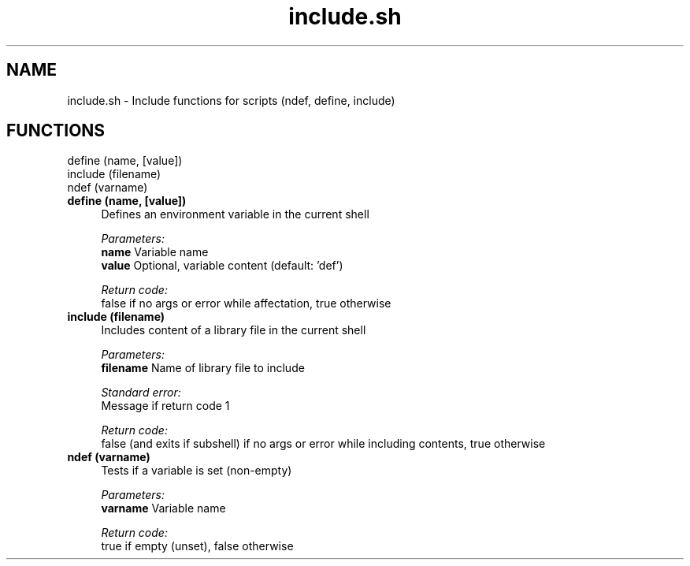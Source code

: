 .if n.ad l
.nh
.TH include.sh 1 "" "Shellman 0.2.1" "User Commands"
.SH "NAME"
include.sh \- Include functions for scripts (ndef, define, include)
.SH "FUNCTIONS"
define (name, [value])
.br
include (filename)
.br
ndef (varname)
.br
.IP "\fBdefine (name, [value])\fR" 4
Defines an environment variable in the current shell

.ul
Parameters:
  \fBname        \fR Variable name
  \fBvalue       \fR Optional, variable content (default: \(cqdef\(cq)

.ul
Return code:
  false if no args or error while affectation, true otherwise


.IP "\fBinclude (filename)\fR" 4
Includes content of a library file in the current shell

.ul
Parameters:
  \fBfilename    \fR Name of library file to include

.ul
Standard error:
  Message if return code 1


.ul
Return code:
  false (and exits if subshell) if no args or error while including contents, true otherwise


.IP "\fBndef (varname)\fR" 4
Tests if a variable is set (non\-empty)

.ul
Parameters:
  \fBvarname     \fR Variable name

.ul
Return code:
  true if empty (unset), false otherwise


